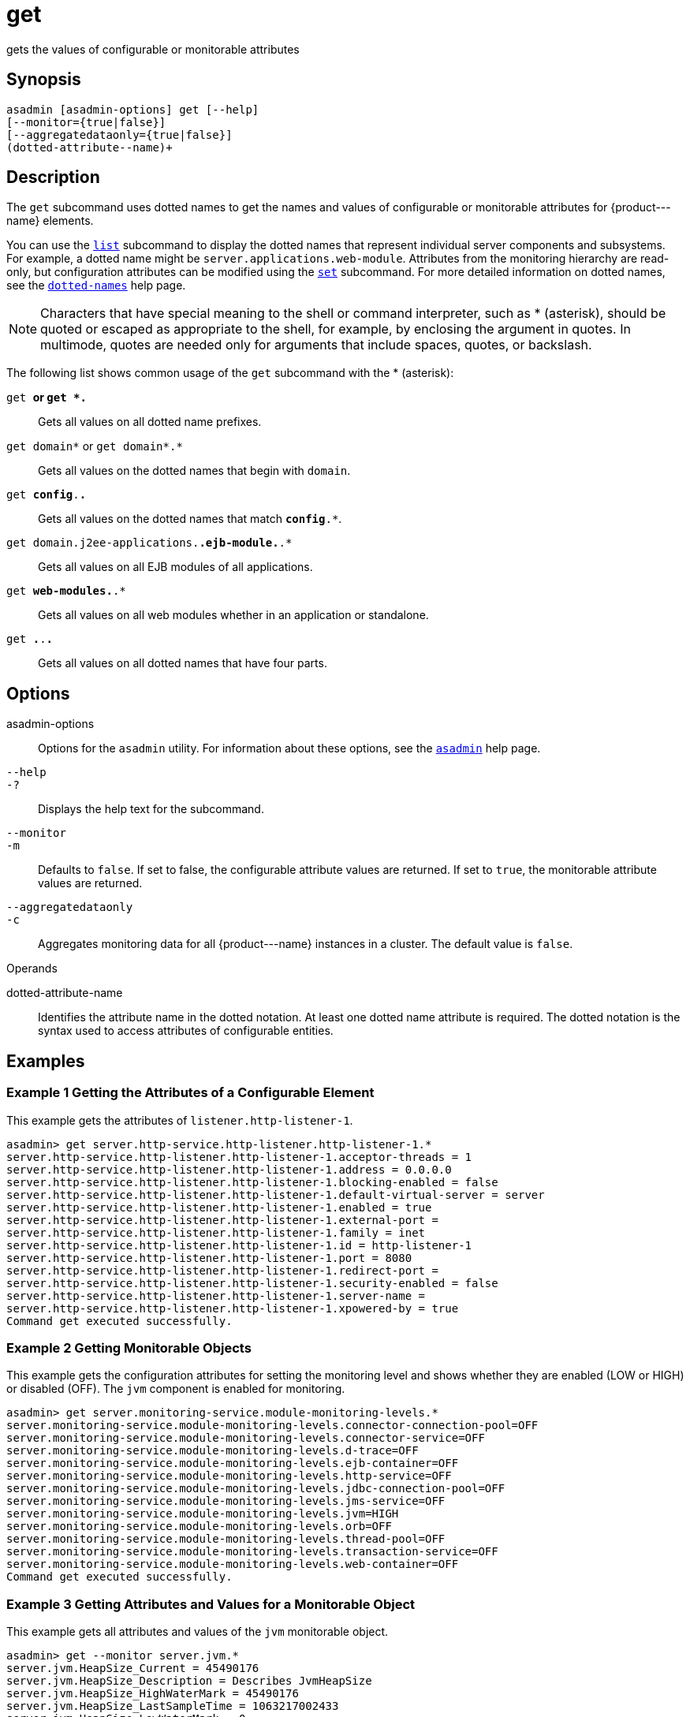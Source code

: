 [[get]]
= get

gets the values of configurable or monitorable attributes

[[synopsis]]
== Synopsis

[source,shell]
----
asadmin [asadmin-options] get [--help] 
[--monitor={true|false}]
[--aggregatedataonly={true|false}]
(dotted-attribute--name)+
----

[[description]]
== Description

The `get` subcommand uses dotted names to get the names and values of configurable or monitorable attributes for \{product---name} elements.

You can use the xref:list.adoc#list[`list`] subcommand to display the dotted names that represent individual server components and subsystems. For example, a dotted name might be `server.applications.web-module`. Attributes from the monitoring hierarchy are read-only, but configuration attributes can be modified using the xref:set.adoc#set[`set`] subcommand. For more detailed information on dotted names, see the xref:dotted-names.adoc#dotted-names[`dotted-names`] help page.


[NOTE]
====
Characters that have special meaning to the shell or command interpreter, such as * (asterisk), should be quoted or escaped as appropriate to the shell, for example, by enclosing the argument in quotes. In multimode, quotes are needed only for arguments that include spaces, quotes, or backslash.
====


The following list shows common usage of the `get` subcommand with the * (asterisk):

`get *` or `get *.*`::
  Gets all values on all dotted name prefixes.
`get domain*` or `get domain*.*`::
  Gets all values on the dotted names that begin with `domain`.
`get *config*.*.*`::
  Gets all values on the dotted names that match `*config*.*`.
`get domain.j2ee-applications.*.ejb-module.*.*`::
  Gets all values on all EJB modules of all applications.
`get *web-modules.*.*`::
  Gets all values on all web modules whether in an application or standalone.
`get *.*.*.*`::
  Gets all values on all dotted names that have four parts.

[[options]]
== Options

asadmin-options::
  Options for the `asadmin` utility. For information about these options, see the xref:asadmin.adoc#asadmin[`asadmin`] help page.
`--help`::
`-?`::
  Displays the help text for the subcommand.
`--monitor`::
`-m`::
  Defaults to `false`. If set to false, the configurable attribute values are returned. If set to `true`, the monitorable attribute values are returned.
`--aggregatedataonly`::
`-c`::
  Aggregates monitoring data for all \{product---name} instances in a cluster. The default value is `false`.

[[sthref1212]]

Operands

dotted-attribute-name::
  Identifies the attribute name in the dotted notation. At least one dotted name attribute is required. The dotted notation is the syntax used to access attributes of configurable entities.

[[examples]]
== Examples

[[example-1]]
=== Example 1 Getting the Attributes of a Configurable Element

This example gets the attributes of `listener.http-listener-1`.

[source,shell]
----
asadmin> get server.http-service.http-listener.http-listener-1.*
server.http-service.http-listener.http-listener-1.acceptor-threads = 1
server.http-service.http-listener.http-listener-1.address = 0.0.0.0
server.http-service.http-listener.http-listener-1.blocking-enabled = false
server.http-service.http-listener.http-listener-1.default-virtual-server = server
server.http-service.http-listener.http-listener-1.enabled = true
server.http-service.http-listener.http-listener-1.external-port =
server.http-service.http-listener.http-listener-1.family = inet
server.http-service.http-listener.http-listener-1.id = http-listener-1
server.http-service.http-listener.http-listener-1.port = 8080
server.http-service.http-listener.http-listener-1.redirect-port =
server.http-service.http-listener.http-listener-1.security-enabled = false
server.http-service.http-listener.http-listener-1.server-name =
server.http-service.http-listener.http-listener-1.xpowered-by = true
Command get executed successfully.
----

[[example-2]]
=== Example 2 Getting Monitorable Objects

This example gets the configuration attributes for setting the monitoring level and shows whether they are enabled (LOW or HIGH) or disabled (OFF). The `jvm` component is enabled for monitoring.

[source,shell]
----
asadmin> get server.monitoring-service.module-monitoring-levels.*
server.monitoring-service.module-monitoring-levels.connector-connection-pool=OFF
server.monitoring-service.module-monitoring-levels.connector-service=OFF
server.monitoring-service.module-monitoring-levels.d-trace=OFF
server.monitoring-service.module-monitoring-levels.ejb-container=OFF
server.monitoring-service.module-monitoring-levels.http-service=OFF
server.monitoring-service.module-monitoring-levels.jdbc-connection-pool=OFF
server.monitoring-service.module-monitoring-levels.jms-service=OFF
server.monitoring-service.module-monitoring-levels.jvm=HIGH
server.monitoring-service.module-monitoring-levels.orb=OFF
server.monitoring-service.module-monitoring-levels.thread-pool=OFF
server.monitoring-service.module-monitoring-levels.transaction-service=OFF
server.monitoring-service.module-monitoring-levels.web-container=OFF
Command get executed successfully.
----

[[example-3]]
=== Example 3 Getting Attributes and Values for a Monitorable Object

This example gets all attributes and values of the `jvm` monitorable object.

[source,shell]
----
asadmin> get --monitor server.jvm.*
server.jvm.HeapSize_Current = 45490176
server.jvm.HeapSize_Description = Describes JvmHeapSize
server.jvm.HeapSize_HighWaterMark = 45490176
server.jvm.HeapSize_LastSampleTime = 1063217002433
server.jvm.HeapSize_LowWaterMark = 0
server.jvm.HeapSize_LowerBound = 0
server.jvm.HeapSize_Name = JvmHeapSize
server.jvm.HeapSize_StartTime = 1063238840055
server.jvm.HeapSize_Unit = bytes
server.jvm.HeapSize_UpperBound = 531628032
server.jvm.UpTime_Count = 1063238840100
server.jvm.UpTime_Description = Describes JvmUpTime
server.jvm.UpTime_LastSampleTime = 1-63238840070
server.jvm.UpTime_Name = JvmUpTime
server.jvm.UpTime_StartTime = 1063217002430
server.jvm.UpTime_Unit = milliseconds
Command get executed successfully.
----

[[exit-status]]
== Exit Status

0::
  subcommand executed successfully
1::
  error in executing the subcommand

*See Also*

xref:asadmin.adoc#asadmin[`asadmin`]

xref:list.adoc#list[`list`], xref:set.adoc#set[`set`]

xref:dotted-names.adoc#dotted-names[`dotted-names`]

xref:docs:administration-guide:overview.adoc[Payara Server Administration Guide]


